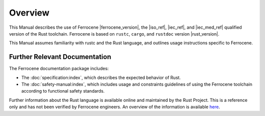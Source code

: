 .. SPDX-License-Identifier: MIT OR Apache-2.0
   SPDX-FileCopyrightText: The Ferrocene Developers

Overview
========

This Manual describes the use of Ferrocene |ferrocene_version|, the |iso_ref|,
|iec_ref|, and |iec_med_ref| qualified version of the Rust toolchain.
Ferrocene is based on ``rustc``, ``cargo``, and ``rustdoc`` version |rust_version|.

This Manual assumes familiarity with rustc and the Rust language, and outlines
usage instructions specific to Ferrocene.

Further Relevant Documentation
------------------------------

The Ferrocene documentation package includes:

* The :doc:`specification:index`, which describes the expected behavior of Rust.

* The :doc:`safety-manual:index`, which includes usage and constraints
  guidelines of using the Ferrocene toolchain according to functional
  safety standards.

Further information about the Rust language is available online and maintained
by the Rust Project. This is a reference only and has not been verified by
Ferrocene engineers. An overview of the information is available
`here <../index.html>`_.
